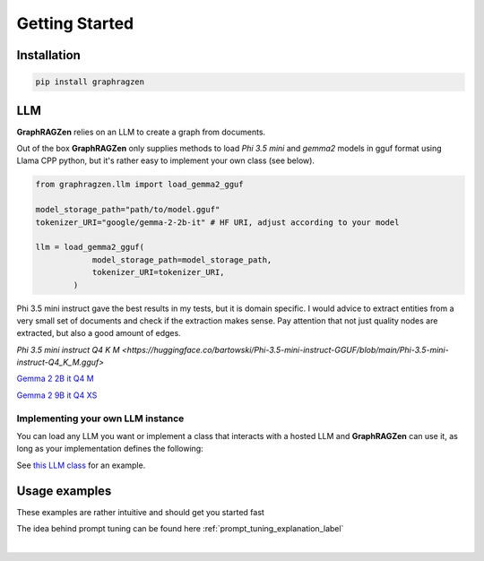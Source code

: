 Getting Started
===================================

Installation
------------

.. code-block:: python

    pip install graphragzen

LLM
----

**GraphRAGZen** relies on an LLM to create a graph from documents. 

Out of the box **GraphRAGZen** only supplies methods to load `Phi 3.5 mini` and `gemma2` models in gguf format using Llama CPP python, but it's rather easy to implement your own class (see below).


.. code-block:: python

    from graphragzen.llm import load_gemma2_gguf

    model_storage_path="path/to/model.gguf"
    tokenizer_URI="google/gemma-2-2b-it" # HF URI, adjust according to your model

    llm = load_gemma2_gguf(
                model_storage_path=model_storage_path,
                tokenizer_URI=tokenizer_URI,
            )

Phi 3.5 mini instruct gave the best results in my tests, but it is domain specific. I would advice to extract entities from a very small set of documents and check if the extraction makes sense. Pay attention that not just quality nodes are extracted, but also a good amount of edges.

`Phi 3.5 mini instruct Q4 K M <https://huggingface.co/bartowski/Phi-3.5-mini-instruct-GGUF/blob/main/Phi-3.5-mini-instruct-Q4_K_M.gguf>`

`Gemma 2 2B it Q4 M <https://huggingface.co/bartowski/gemma-2-2b-it-GGUF/blob/main/gemma-2-2b-it-Q4_K_M.gguf>`_

`Gemma 2 9B it Q4 XS <https://huggingface.co/bartowski/gemma-2-9b-it-GGUF/blob/main/gemma-2-9b-it-IQ4_XS.gguf>`_

Implementing your own LLM instance
^^^^^^^^^^^^^^^^^^^^^^^^^^^^^^^^^^^^

You can load any LLM  you want or implement a class that interacts with a hosted LLM and **GraphRAGZen** can use it, as long as your implementation defines the following:

.. collapse:: Implementing a Local LLM

    .. code-block:: python
        from graphragzen.llm.base_llm import LLM

        class MyLlmImplementation(LLM):
            def run_chat(self, chat: List[dict], max_tokens: int = -1, stream: bool = False) -> str:
                """Runs a chat through the LLM

                Chat should be in OpenAI format
                i.e. [{"role": ..., "content": ...}, {"role": ..., "content": ...

                For an example on how to make it stream the output see 
                https://benste.github.io/GraphRAGZen/_modules/graphragzen/llm/gemma2.html#Gemma2GGUF

                Args:
                    chat (List[dict]): in form [{"role": ..., "content": ...}, {"role": ..., "content": ...
                    max_tokens (int, optional): Maximum number of tokens to generate. Defaults to -1.
                    stream (bool, optional): If True, streams the results to console. Defaults to False.

                Returns:
                    str: Generated content
                """

            def tokenize(self, content: str) -> List[str]:
                """Tokenize a string

                Returns string tokens, not tensor

                Args:
                    content (str): String to tokenize

                Returns:
                    List[str]: Tokenized string
                """
                

            def untokenize(self, tokens: List[str]) -> str:
                """Generate a string from a list of tokens

                Args:
                    tokens (List[str]): String tokens, not tensor

                Returns:
                    str: Untokenized string
                """

            def num_chat_tokens(self, chat: List[dict]) -> int:
            """Return the length of the tokenized chat

            Args:
                chat (List[dict]): in form [{"role": ..., "content": ...}, {"role": ..., "content": ...

            Returns:
                int: number of tokens
            """

See `this LLM class <https://benste.github.io/GraphRAGZen/_modules/graphragzen/llm/gemma2.html#Gemma2GGUF>`_
for an example.

Usage examples
---------------

These examples are rather intuitive and should get you started fast

.. collapse:: Generating a graph

    .. code-block:: python

        import networkx as nx

        from graphragzen.llm import load_gemma2_gguf
        from graphragzen import preprocessing
        from graphragzen import entity_extraction
        from graphragzen import feature_merging
        from graphragzen import clustering


        def entity_graph_pipeline() -> nx.Graph:
            # Note: Each function's optional parameters have sane defaults. Check out their
            # docstrings for their desrciptions and see if you want to overwrite any

            # Load an LLM locally
            print("Loading LLM")
            llm = load_gemma2_gguf(
                model_storage_path="path/to/model.gguf",
                tokenizer_URI="google/gemma-2-2b-it", # HF URI, adjust according to your model
            )

            # Load raw documents. `load_text_documents` will walk the folder, also loading 
            # text files from subfolders
            print("Loading raw documents")
            raw_documents = preprocessing.load_text_documents(
                raw_documents_folder="/folder/with/text/files"
            )

            # Split documents into chunks based on tokens
            print("Chunking documents")
            chunked_documents = preprocessing.chunk_documents(
                raw_documents,
                llm,
                window_size=400,
            )

            # Extract entities from the chunks
            print("Extracting raw entities")
            prompt_config = entity_extraction.EntityExtractionPromptConfig() # default prompt
            raw_entities = entity_extraction.extract_raw_entities(
                chunked_documents, llm, prompt_config, max_gleans=3
            )

            # Create a graph from the raw extracted entities
            print("Creating graph from raw entities")
            entity_graph = entity_extraction.raw_entities_to_graph(raw_entities, prompt_config.formatting)

            # Each node and edge could be found multiple times in the documents and thus have
            # multiple descriptions. We'll summarize these into one description per node and edge
            print("Summarizing entity descriptions")
            prompt_config = feature_merging.MergeFeaturesPromptConfig() # default prompt
            entity_graph = feature_merging.merge_graph_features(
                entity_graph, llm, prompt_config, feature="description", how="LLM"
            )

            # Let's clusted the nodes and assign the cluster ID as a property to each node
            print("Clustering graph")
            entity_graph = clustering.leiden(entity_graph, max_comm_size=10)

            print("Pipeline finished successful \n\n")
            return entity_graph

.. collapse:: Auto-tune an entity extraction prompt

    .. code-block:: python

        from random import sample

        from graphragzen.llm import load_gemma2_gguf
        from graphragzen import preprocessing
        from graphragzen import prompt_tuning


        def create_entity_extraction_prompt() -> str:
            """
            Use an LLM to generate a prompt for entity extraction.
            1. Domain: We fist ask the LLM to create the domains that the documents span
            2. Persona: with the domains the LLM can create a persona (e.g. You are an expert {{role}}.
                You are skilled at {{relevant skills}})
            3. Entity types: using the domain and persona we ask the LLM to extract from the documents
                the types of entities a node could get (e.g. person, school of thought, ML)
            4. Examples: Using all of the above we ask the LLM to create some example document->entities
                extracted
            5. Entity extraction prompt: We merge all of the above information in a prompt that can be
                used to extract entities
            Note: Each function's optional parameters have sane defaults. Check out their
            docstrings for their desrciptions and see if you want to overwrite any
            """
            # Load an LLM locally
            print("Loading LLM")
            llm = load_gemma2_gguf(
                model_storage_path="/home/bens/projects/DemystifyGraphRAG/models/gemma-2-2b-it-Q4_K_M.gguf",
                tokenizer_URI="google/gemma-2-2b-it",
            )

            # Load raw documents
            print("Loading raw documents")
            raw_documents = preprocessing.load_text_documents(
                raw_documents_folder="/home/bens/projects/DemystifyGraphRAG/data/01_raw/machine_learning_intro"
            )

            # Split documents into chunks based on tokens
            print("Chunking documents")
            chunked_documents = preprocessing.chunk_documents(raw_documents, llm)

            # Let's not use all documents, that's not neccessary and too slow
            print("Sampling documents")
            chunks = chunked_documents.chunk.tolist()
            sampled_documents = sample(chunks, min([len(chunks), 15]))

            # Get the domain representing the documents
            print("Generating domain")
            domain = prompt_tuning.generate_domain(llm, sampled_documents)

            # Get the persona representing the documents
            print("Generating persona")
            persona = prompt_tuning.generate_persona(llm, domain)

            # Get the entity types present the documents
            print("Generating entity types")
            entity_types = prompt_tuning.generate_entity_types(llm, sampled_documents, domain, persona)

            # Generate some entity relationship examples
            print("Generating entity relationship examples")
            entity_relationship_examples = prompt_tuning.generate_entity_relationship_examples(
                llm, sampled_documents, persona, entity_types, max_examples=3
            )

            # Create the actual entity extraction prompt
            print("Generating entity extraction prompt")
            entity_extraction_prompt = prompt_tuning.create_entity_extraction_prompt(
                llm, entity_types, entity_relationship_examples
            )

            # Also create a prompt to summarize the descriptions of the entities
            print("Generating description summarization prompt")
            description_summarization_prompt = prompt_tuning.create_description_summarization_prompt(
                persona
            )

            return entity_extraction_prompt, description_summarization_prompt

The idea behind prompt tuning can be found here :ref:`prompt_tuning_explanation_label`

‎ 
